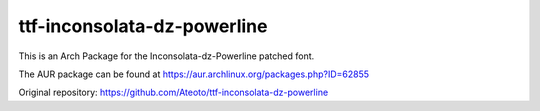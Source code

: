 ttf-inconsolata-dz-powerline
============================

This is an Arch Package for the Inconsolata-dz-Powerline patched font.

The AUR package can be found at https://aur.archlinux.org/packages.php?ID=62855


Original repository: https://github.com/Ateoto/ttf-inconsolata-dz-powerline
